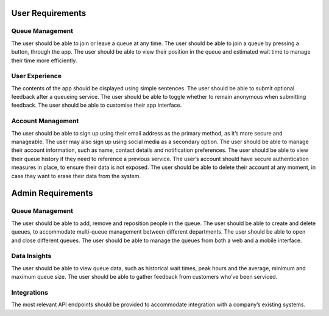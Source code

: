 User Requirements
=================

Queue Management
---------------------------------------------

The user should be able to join or leave a queue at any time.
The user should be able to join a queue by pressing a button, through the app.
The user should be able to view their position in the queue and estimated wait time to manage their time more efficiently.

User Experience
-----------------------------------------------

The contents of the app should be displayed using simple sentences.
The user should be able to submit optional feedback after a queueing service.
The user should be able to toggle whether to remain anonymous when submitting feedback.
The user should be able to customise their app interface.

Account Management
-----------------------------------------------

The user should be able to sign up using their email address as the primary method, as it’s more secure and manageable.
The user may also sign up using social media as a secondary option.
The user should be able to manage their account information, such as name, contact details and notification preferences.
The user should be able to view their queue history if they need to reference a previous service.
The user’s account should have secure authentication measures in place, to ensure their data is not exposed.
The user should be able to delete their account at any moment, in case they want to erase their data from the system.

Admin Requirements
==================

Queue Management
------------------------------------------------

The user should be able to add, remove and reposition people in the queue.
The user should be able to create and delete queues, to accommodate multi-queue management between different departments.
The user should be able to open and close different queues.
The user should be able to manage the queues from both a web and a mobile interface.

Data Insights
------------------------------------------------

The user should be able to view queue data, such as historical wait times, peak hours and the average, minimum and maximum queue size.
The user should be able to gather feedback from customers who’ve been serviced.

Integrations
-------------

The most relevant API endpoints should be provided to accommodate integration with a company’s existing systems.